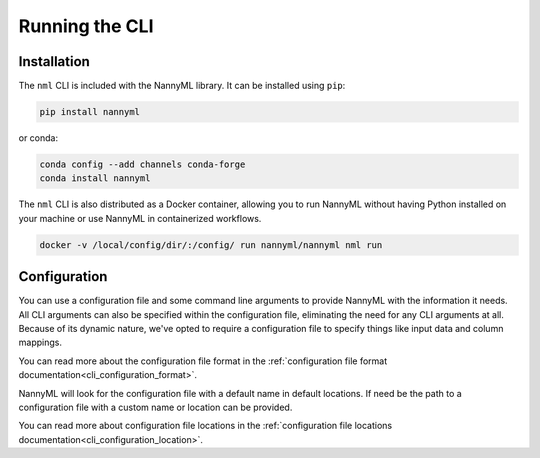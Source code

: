 .. _using_the_cli:

=======================================================
Running the CLI
=======================================================

Installation
---------------------------------------------

The ``nml`` CLI is included with the NannyML library. It can be installed using ``pip``:


.. code-block:: bash

    pip install nannyml


or conda:


.. code-block:: bash

    conda config --add channels conda-forge
    conda install nannyml

The ``nml`` CLI is also distributed as a Docker container, allowing you to run NannyML without having Python installed
on your machine or use NannyML in containerized workflows.

.. code-block:: bash

    docker -v /local/config/dir/:/config/ run nannyml/nannyml nml run


Configuration
--------------

You can use a configuration file and some command line arguments to provide NannyML with the information it needs.
All CLI arguments can also be specified within the configuration file, eliminating the need for any CLI arguments
at all. Because of its dynamic nature, we've opted to require a configuration file to specify things like input data
and column mappings.

You can read more about the configuration file format in the
:ref:`configuration file format documentation<cli_configuration_format>`.

NannyML will look for the configuration file with a default name in default locations. If need be the path to a
configuration file with a custom name or location can be provided.

You can read more about configuration file locations in the
:ref:`configuration file locations documentation<cli_configuration_location>`.

